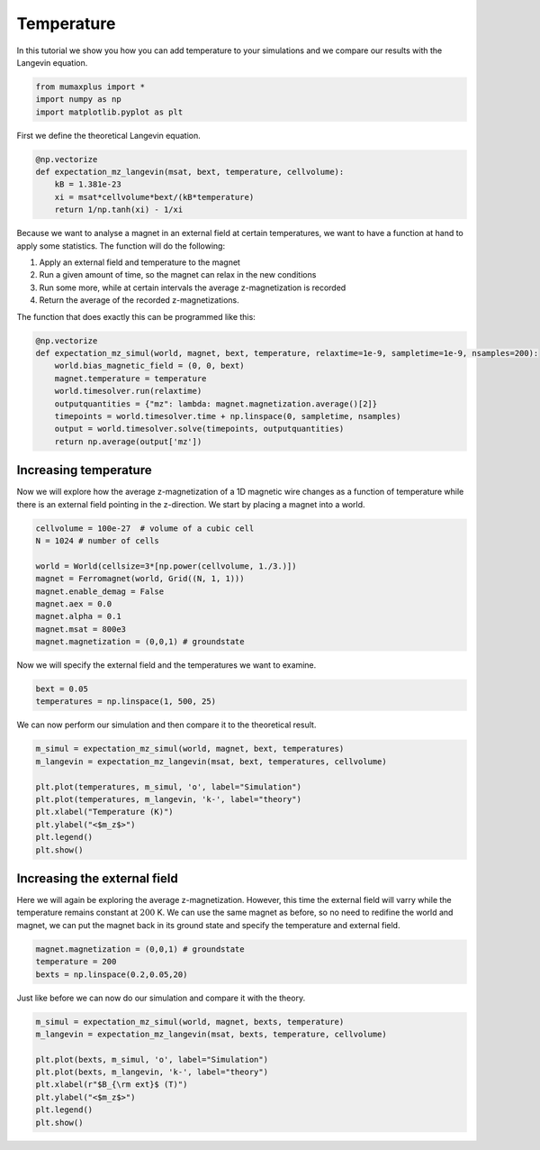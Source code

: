 Temperature
===========

In this tutorial we show you how you can add temperature to your simulations and
we compare our results with the Langevin equation.

.. code-block:: python

    from mumaxplus import *
    import numpy as np
    import matplotlib.pyplot as plt

First we define the theoretical Langevin equation.

.. code-block:: python

    @np.vectorize
    def expectation_mz_langevin(msat, bext, temperature, cellvolume):
        kB = 1.381e-23
        xi = msat*cellvolume*bext/(kB*temperature)
        return 1/np.tanh(xi) - 1/xi

Because we want to analyse a magnet in an external field at certain temperatures,
we want to have a function at hand to apply some statistics. The function will do
the following:

#. Apply an external field and temperature to the magnet
#. Run a given amount of time, so the magnet can relax in the new conditions
#. Run some more, while at certain intervals the average z-magnetization is recorded
#. Return the average of the recorded z-magnetizations.

The function that does exactly this can be programmed like this:

.. code-block:: python

    @np.vectorize
    def expectation_mz_simul(world, magnet, bext, temperature, relaxtime=1e-9, sampletime=1e-9, nsamples=200):
        world.bias_magnetic_field = (0, 0, bext)
        magnet.temperature = temperature
        world.timesolver.run(relaxtime)
        outputquantities = {"mz": lambda: magnet.magnetization.average()[2]}
        timepoints = world.timesolver.time + np.linspace(0, sampletime, nsamples)
        output = world.timesolver.solve(timepoints, outputquantities)
        return np.average(output['mz'])

Increasing temperature
----------------------

Now we will explore how the average z-magnetization of a 1D magnetic wire
changes as a function of temperature while there is an external field pointing
in the z-direction. We start by placing a magnet into a world.

.. code-block:: python

    cellvolume = 100e-27  # volume of a cubic cell
    N = 1024 # number of cells

    world = World(cellsize=3*[np.power(cellvolume, 1./3.)])
    magnet = Ferromagnet(world, Grid((N, 1, 1)))
    magnet.enable_demag = False
    magnet.aex = 0.0
    magnet.alpha = 0.1
    magnet.msat = 800e3
    magnet.magnetization = (0,0,1) # groundstate

Now we will specify the external field and the temperatures we want to examine.

.. code-block:: python

    bext = 0.05
    temperatures = np.linspace(1, 500, 25)

We can now perform our simulation and then compare it to the theoretical result.

.. code-block:: python

    m_simul = expectation_mz_simul(world, magnet, bext, temperatures)
    m_langevin = expectation_mz_langevin(msat, bext, temperatures, cellvolume)

    plt.plot(temperatures, m_simul, 'o', label="Simulation")
    plt.plot(temperatures, m_langevin, 'k-', label="theory")
    plt.xlabel("Temperature (K)")
    plt.ylabel("<$m_z$>")
    plt.legend()
    plt.show()

.. image:: images/langevin_1.png
   :align: center
   :width: 600px

Increasing the external field
-----------------------------

Here we will again be exploring the average z-magnetization. However, this time
the external field will varry while the temperature remains constant at :math:`200` K.
We can use the same magnet as before, so no need to redifine the world and magnet,
we can put the magnet back in its ground state and specify the temperature and
external field.

.. code-block:: python

    magnet.magnetization = (0,0,1) # groundstate
    temperature = 200
    bexts = np.linspace(0.2,0.05,20)

Just like before we can now do our simulation and compare it with the theory.

.. code-block:: python

    m_simul = expectation_mz_simul(world, magnet, bexts, temperature)
    m_langevin = expectation_mz_langevin(msat, bexts, temperature, cellvolume)

    plt.plot(bexts, m_simul, 'o', label="Simulation")
    plt.plot(bexts, m_langevin, 'k-', label="theory")
    plt.xlabel(r"$B_{\rm ext}$ (T)")
    plt.ylabel("<$m_z$>")
    plt.legend()
    plt.show()

.. image:: images/langevin_1.png
   :align: center
   :width: 600px
